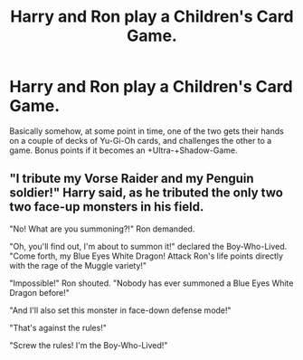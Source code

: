 #+TITLE: Harry and Ron play a Children's Card Game.

* Harry and Ron play a Children's Card Game.
:PROPERTIES:
:Author: Raesong
:Score: 3
:DateUnix: 1583266865.0
:DateShort: 2020-Mar-03
:FlairText: Prompt
:END:
Basically somehow, at some point in time, one of the two gets their hands on a couple of decks of Yu-Gi-Oh cards, and challenges the other to a game. Bonus points if it becomes an +Ultra-+Shadow-Game.


** "I tribute my Vorse Raider and my Penguin soldier!" Harry said, as he tributed the only two two face-up monsters in his field.

"No! What are you summoning?!" Ron demanded.

"Oh, you'll find out, I'm about to summon it!" declared the Boy-Who-Lived. "Come forth, my Blue Eyes White Dragon! Attack Ron's life points directly with the rage of the Muggle variety!"

"Impossible!" Ron shouted. "Nobody has ever summoned a Blue Eyes White Dragon before!"

"And I'll also set this monster in face-down defense mode!"

"That's against the rules!"

"Screw the rules! I'm the Boy-Who-Lived!"
:PROPERTIES:
:Author: shinshikaizer
:Score: 2
:DateUnix: 1583293564.0
:DateShort: 2020-Mar-04
:END:
